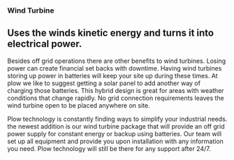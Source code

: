 *** Wind Turbine
** Uses the winds kinetic energy and turns it into electrical power.

Besides off grid operations there are other benefits to wind turbines. 
Losing power can create financial set backs with downtime. Having wind turbines
storing up power in batteries will keep your site up during these times. At
plow we like to suggest getting a solar panel to add another way of charging 
those batteries.  This hybrid design is great for areas with weather conditions 
that change rapidly. No grid connection requirements leaves the wind turbine 
open to be placed anywhere on site.   

Plow technology is constantly finding ways to simplify your industrial needs.
the newest addition is our wind turbine package that will provide an off grid 
power supply for constant energy or backup using batteries. Our team will set
up all equipment and provide you upon installation with any information you 
need.  Plow technology will still be there for any support after 24/7. 

